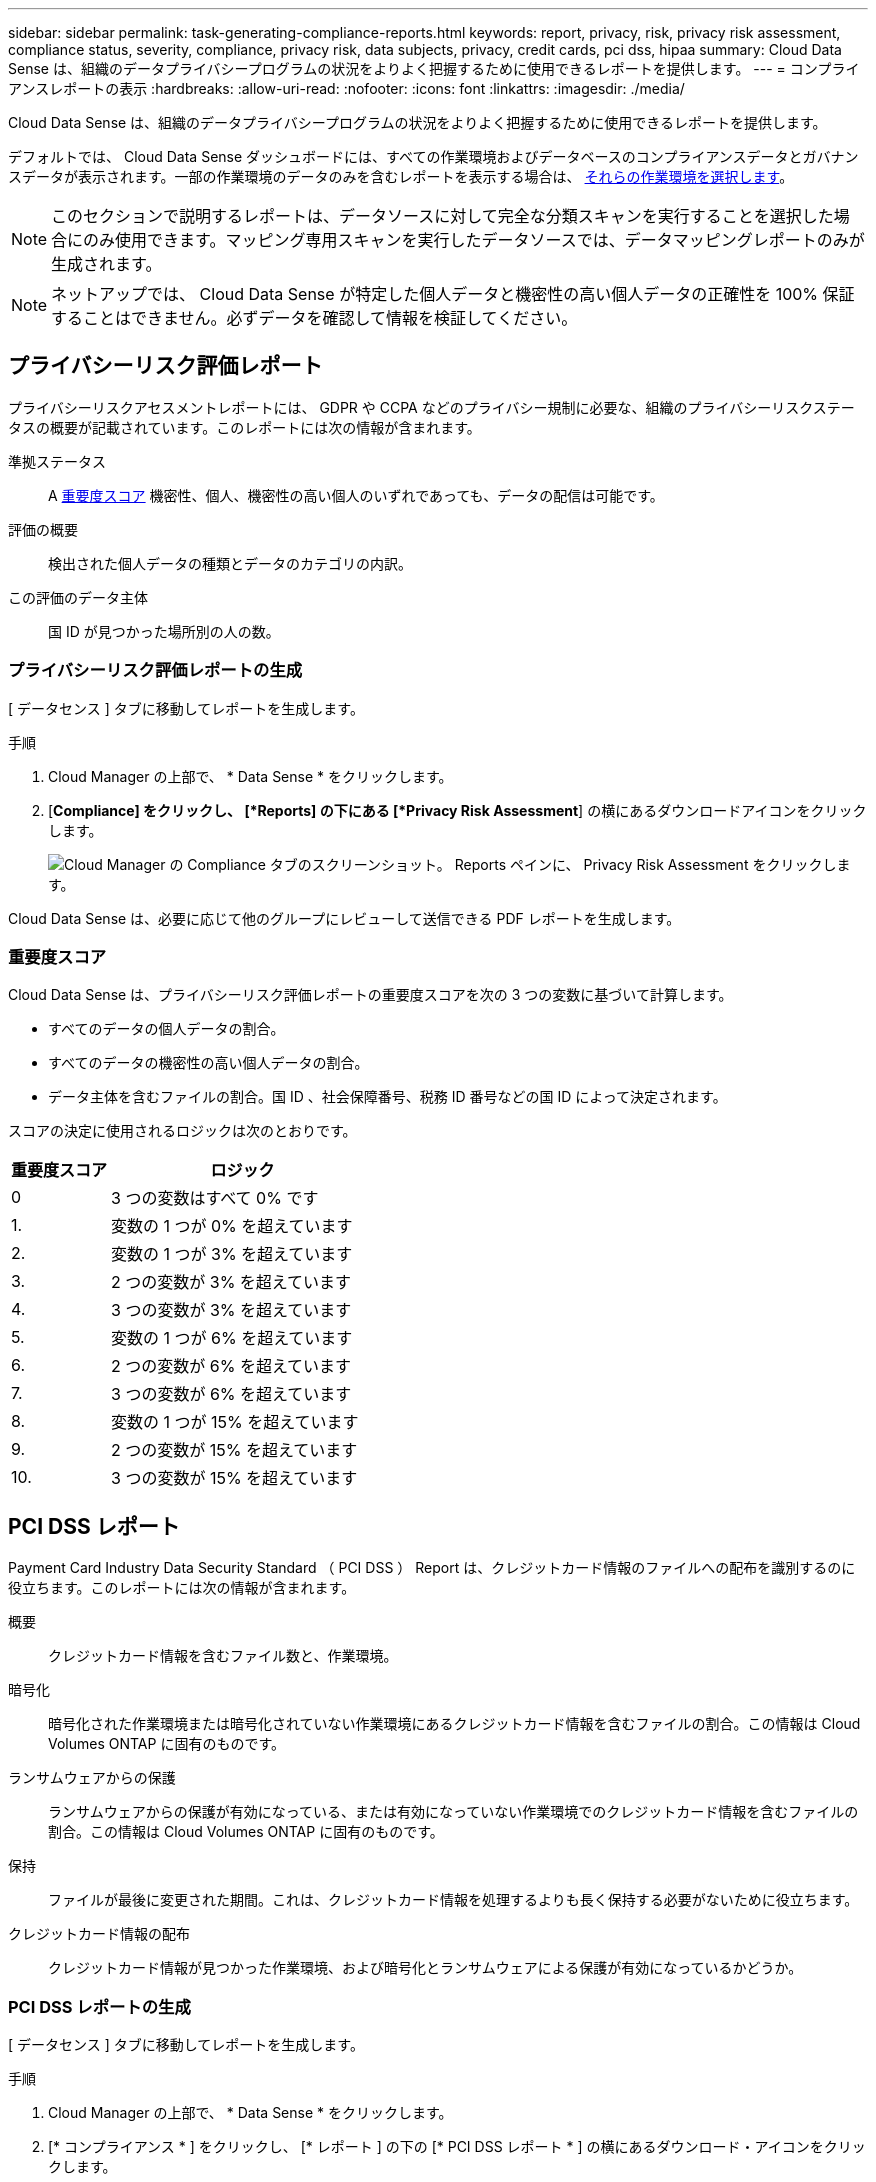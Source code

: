 ---
sidebar: sidebar 
permalink: task-generating-compliance-reports.html 
keywords: report, privacy, risk, privacy risk assessment, compliance status, severity, compliance, privacy risk, data subjects, privacy, credit cards, pci dss, hipaa 
summary: Cloud Data Sense は、組織のデータプライバシープログラムの状況をよりよく把握するために使用できるレポートを提供します。 
---
= コンプライアンスレポートの表示
:hardbreaks:
:allow-uri-read: 
:nofooter: 
:icons: font
:linkattrs: 
:imagesdir: ./media/


[role="lead"]
Cloud Data Sense は、組織のデータプライバシープログラムの状況をよりよく把握するために使用できるレポートを提供します。

デフォルトでは、 Cloud Data Sense ダッシュボードには、すべての作業環境およびデータベースのコンプライアンスデータとガバナンスデータが表示されます。一部の作業環境のデータのみを含むレポートを表示する場合は、 <<Selecting the working environments for reports,それらの作業環境を選択します>>。


NOTE: このセクションで説明するレポートは、データソースに対して完全な分類スキャンを実行することを選択した場合にのみ使用できます。マッピング専用スキャンを実行したデータソースでは、データマッピングレポートのみが生成されます。


NOTE: ネットアップでは、 Cloud Data Sense が特定した個人データと機密性の高い個人データの正確性を 100% 保証することはできません。必ずデータを確認して情報を検証してください。



== プライバシーリスク評価レポート

プライバシーリスクアセスメントレポートには、 GDPR や CCPA などのプライバシー規制に必要な、組織のプライバシーリスクステータスの概要が記載されています。このレポートには次の情報が含まれます。

準拠ステータス:: A <<Severity score,重要度スコア>> 機密性、個人、機密性の高い個人のいずれであっても、データの配信は可能です。
評価の概要:: 検出された個人データの種類とデータのカテゴリの内訳。
この評価のデータ主体:: 国 ID が見つかった場所別の人の数。




=== プライバシーリスク評価レポートの生成

[ データセンス ] タブに移動してレポートを生成します。

.手順
. Cloud Manager の上部で、 * Data Sense * をクリックします。
. [*Compliance] をクリックし、 [*Reports] の下にある [*Privacy Risk Assessment*] の横にあるダウンロードアイコンをクリックします。
+
image:screenshot_privacy_risk_assessment.gif["Cloud Manager の Compliance タブのスクリーンショット。 Reports ペインに、 Privacy Risk Assessment をクリックします。"]



Cloud Data Sense は、必要に応じて他のグループにレビューして送信できる PDF レポートを生成します。



=== 重要度スコア

Cloud Data Sense は、プライバシーリスク評価レポートの重要度スコアを次の 3 つの変数に基づいて計算します。

* すべてのデータの個人データの割合。
* すべてのデータの機密性の高い個人データの割合。
* データ主体を含むファイルの割合。国 ID 、社会保障番号、税務 ID 番号などの国 ID によって決定されます。


スコアの決定に使用されるロジックは次のとおりです。

[cols="27,73"]
|===
| 重要度スコア | ロジック 


| 0 | 3 つの変数はすべて 0% です 


| 1. | 変数の 1 つが 0% を超えています 


| 2. | 変数の 1 つが 3% を超えています 


| 3. | 2 つの変数が 3% を超えています 


| 4. | 3 つの変数が 3% を超えています 


| 5. | 変数の 1 つが 6% を超えています 


| 6. | 2 つの変数が 6% を超えています 


| 7. | 3 つの変数が 6% を超えています 


| 8. | 変数の 1 つが 15% を超えています 


| 9. | 2 つの変数が 15% を超えています 


| 10. | 3 つの変数が 15% を超えています 
|===


== PCI DSS レポート

Payment Card Industry Data Security Standard （ PCI DSS ） Report は、クレジットカード情報のファイルへの配布を識別するのに役立ちます。このレポートには次の情報が含まれます。

概要:: クレジットカード情報を含むファイル数と、作業環境。
暗号化:: 暗号化された作業環境または暗号化されていない作業環境にあるクレジットカード情報を含むファイルの割合。この情報は Cloud Volumes ONTAP に固有のものです。
ランサムウェアからの保護:: ランサムウェアからの保護が有効になっている、または有効になっていない作業環境でのクレジットカード情報を含むファイルの割合。この情報は Cloud Volumes ONTAP に固有のものです。
保持:: ファイルが最後に変更された期間。これは、クレジットカード情報を処理するよりも長く保持する必要がないために役立ちます。
クレジットカード情報の配布:: クレジットカード情報が見つかった作業環境、および暗号化とランサムウェアによる保護が有効になっているかどうか。




=== PCI DSS レポートの生成

[ データセンス ] タブに移動してレポートを生成します。

.手順
. Cloud Manager の上部で、 * Data Sense * をクリックします。
. [* コンプライアンス * ] をクリックし、 [* レポート ] の下の [* PCI DSS レポート * ] の横にあるダウンロード・アイコンをクリックします。
+
image:screenshot_pci_dss.gif["Cloud Manager の Compliance タブのスクリーンショット。 Reports ペインに、 Privacy Risk Assessment をクリックします。"]



Cloud Data Sense は、必要に応じて他のグループにレビューして送信できる PDF レポートを生成します。



== HIPAA レポート

Health Insurance Portability and Accountability Act （ HIPAA ：医療保険の携行性と責任に関する法律）レポートは、健康に関する情報を含むファイルを特定するのに役立ちます。このポリシーは、 HIPAA データプライバシー法に準拠するという組織の要件を支援するように設計されています。Cloud Data Sense が探している情報には、次のものがあります。

* ヘルス参照パターン
* ICD-10-CM 医療コード
* ICD-9-CM 医療コード
* HR –健全性カテゴリ
* ヘルスアプリケーションデータカテゴリ


このレポートには次の情報が含まれます。

概要:: ヘルス情報が含まれているファイルの数と、作業環境。
暗号化:: 暗号化された作業環境または暗号化されていない作業環境にあるヘルス情報を含むファイルの割合。この情報は Cloud Volumes ONTAP に固有のものです。
ランサムウェアからの保護:: ランサムウェアからの保護が有効になっている、または有効になっていない作業環境でのヘルス情報を含むファイルの割合。この情報は Cloud Volumes ONTAP に固有のものです。
保持:: ファイルが最後に変更された期間。健常性の情報は、処理するまでに時間がかかることがないため、この方法が便利です。
健康情報の配布:: 健常性の情報が見つかった作業環境、および暗号化とランサムウェアによる保護が有効になっているかどうか。




=== HIPAA レポートの生成

[ データセンス ] タブに移動してレポートを生成します。

.手順
. Cloud Manager の上部で、 * Data Sense * をクリックします。
. [*Compliance] をクリックし、 [*Reports*] の下にある [*HIPAA Report*] の横にあるダウンロードアイコンをクリックします。
+
image:screenshot_hipaa.gif["Cloud Manager の Compliance タブのスクリーンショット。 HIPAA をクリックできる Reports ペインが表示されます。"]



Cloud Data Sense は、必要に応じて他のグループにレビューして送信できる PDF レポートを生成します。



== データマッピングレポート

データマッピングレポートには、企業データソースに保存されているデータの概要が表示され、移行、バックアップ、セキュリティ、コンプライアンスの各プロセスの決定に役立ちます。最初に、すべての作業環境とデータソースをまとめた概要レポートが表示され、それぞれの作業環境の内訳が表示されます。

このレポートには次の情報が含まれます。

使用容量:: すべての作業環境：各作業環境のファイル数と使用済み容量が表示されます。単一の作業環境の場合：容量が最も多いファイルが表示されます。
データの経過時間:: ファイルが作成されたとき、最終変更されたとき、または最後にアクセスされたときのグラフとグラフが 3 つ表示されます。特定の日付範囲に基づいて、ファイル数とその使用済み容量が表示されます。
データのサイズ:: 作業環境の特定のサイズ範囲内に存在するファイルの数を示します。
ファイルの種類:: 作業環境に保存されているファイルタイプごとのファイルの総数と使用容量が表示されます。




=== データマッピングレポートの生成

[ データセンス ] タブに移動してレポートを生成します。

.手順
. Cloud Manager の上部で、 * Data Sense * をクリックします。
. [* Governance （ガバナンス） ] をクリックし、 [Governance Dashboard] から [* Full Data Mapping Overview Report] ボタンをクリックします。
+
image:screenshot_compliance_data_mapping_report_button.png["データマッピングレポートの起動方法を示す Governance Dashboard のスクリーンショット。"]



Cloud Data Sense は、必要に応じて他のグループにレビューして送信できる PDF レポートを生成します。



== レポートの作業環境を選択する

Cloud Data Sense Compliance ダッシュボードの内容をフィルタリングして、すべての作業環境とデータベース、または特定の作業環境のコンプライアンスデータを表示できます。

ダッシュボードをフィルタすると、 Data Sense によって、選択した作業環境だけにコンプライアンスデータとレポートがスコープされます。

.手順
. フィルタドロップダウンをクリックし、データを表示する作業環境を選択して、 * 表示 * をクリックします。
+
image:screenshot_cloud_compliance_filter.gif["実行するレポートの作業環境を選択するスクリーンショット。"]


